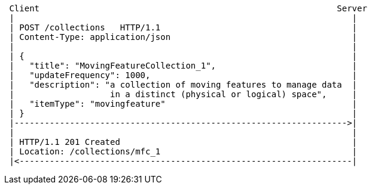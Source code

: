 [source]
----
 Client                                                           Server
 |                                                                   |
 | POST /collections   HTTP/1.1                                      |
 | Content-Type: application/json                                    |
 |                                                                   |
 | {                                                                 |
 |   "title": "MovingFeatureCollection_1",                           |
 |   "updateFrequency": 1000,                                        |
 |   "description": "a collection of moving features to manage data  |
 |                   in a distinct (physical or logical) space",     |
 |   "itemType": "movingfeature"                                     |
 | }                                                                 |
 |------------------------------------------------------------------>|
 |                                                                   |
 | HTTP/1.1 201 Created                                              |
 | Location: /collections/mfc_1                                      |
 |<------------------------------------------------------------------|
----
